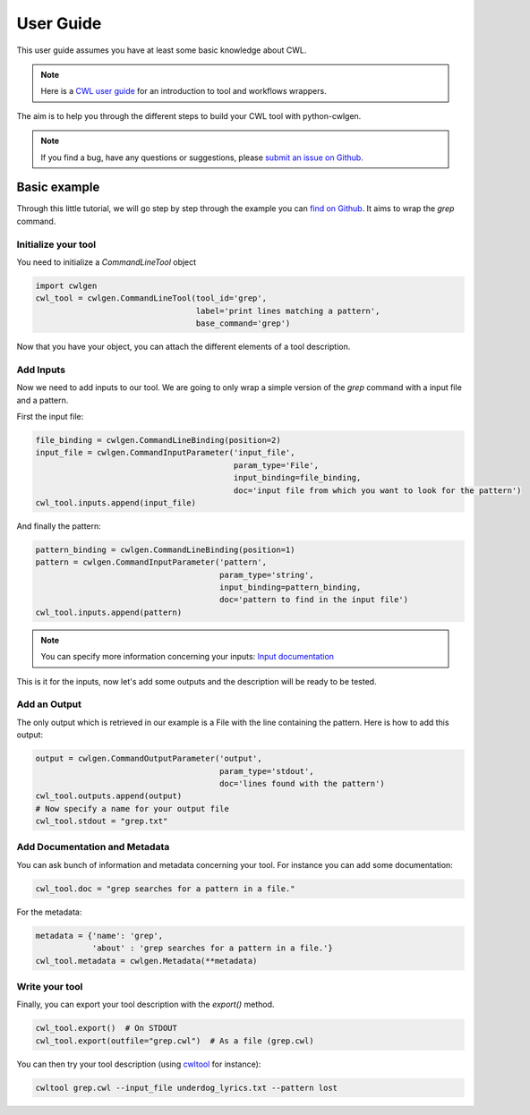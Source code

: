 .. python-cwlgen - Python library for manipulation and generation of CWL tools.

.. _user_guide:

**********
User Guide
**********

This user guide assumes you have at least some basic knowledge about CWL.

.. Note::
    Here is a `CWL user guide`_ for an introduction to tool and workflows wrappers.

.. _`CWL user guide`: https://www.commonwl.org/user_guide/

The aim is to help you through the different steps to build your CWL tool with
python-cwlgen.

.. Note::
    If you find a bug, have any questions or suggestions, please `submit an issue on Github`_.

.. _`submit an issue on Github`: https://github.com/common-workflow-language/python-cwlgen/issues/new

Basic example
-------------
Through this little tutorial, we will go step by step through the example you can `find on Github`_. It aims to wrap the `grep` command.

.. _`find on Github`: https://github.com/common-workflow-language/python-cwlgen/blob/master/examples/example.py

Initialize your tool
""""""""""""""""""""

You need to initialize a `CommandLineTool` object

.. code-block:: python

    import cwlgen
    cwl_tool = cwlgen.CommandLineTool(tool_id='grep',
                                      label='print lines matching a pattern',
                                      base_command='grep')

Now that you have your object, you can attach the different elements of a tool description.

Add Inputs
""""""""""

Now we need to add inputs to our tool. We are going to only wrap a simple version of the `grep` command with a input file and a pattern.

First the input file:

.. code-block:: python

    file_binding = cwlgen.CommandLineBinding(position=2)
    input_file = cwlgen.CommandInputParameter('input_file',
                                              param_type='File',
                                              input_binding=file_binding,
                                              doc='input file from which you want to look for the pattern')
    cwl_tool.inputs.append(input_file)

And finally the pattern:

.. code-block:: python

    pattern_binding = cwlgen.CommandLineBinding(position=1)
    pattern = cwlgen.CommandInputParameter('pattern',
                                           param_type='string',
                                           input_binding=pattern_binding,
                                           doc='pattern to find in the input file')
    cwl_tool.inputs.append(pattern)

.. Note::
    You can specify more information concerning your inputs:  `Input documentation`_

.. _`Input documentation`: http://python-cwlgen.readthedocs.io/en/latest/classes.html#input-and-outputs

This is it for the inputs, now let's add some outputs and the description will be ready to be tested.

Add an Output
"""""""""""""

The only output which is retrieved in our example is a File with the line containing the pattern. Here is how to add this output:

.. code-block:: python

    output = cwlgen.CommandOutputParameter('output',
                                           param_type='stdout',
                                           doc='lines found with the pattern')
    cwl_tool.outputs.append(output)
    # Now specify a name for your output file
    cwl_tool.stdout = "grep.txt"

Add Documentation and Metadata
""""""""""""""""""""""""""""""

You can ask bunch of information and metadata concerning your tool.
For instance you can add some documentation:

.. code-block:: python

    cwl_tool.doc = "grep searches for a pattern in a file."

For the metadata:

.. code-block:: python

    metadata = {'name': 'grep',
                'about' : 'grep searches for a pattern in a file.'}
    cwl_tool.metadata = cwlgen.Metadata(**metadata)

Write your tool
"""""""""""""""

Finally, you can export your tool description with the `export()` method.

.. code-block:: python

    cwl_tool.export()  # On STDOUT
    cwl_tool.export(outfile="grep.cwl")  # As a file (grep.cwl)

You can then try your tool description (using `cwltool`_ for instance):

.. _`cwltool`: https://github.com/common-workflow-language/cwltool/

.. code-block:: bash

    cwltool grep.cwl --input_file underdog_lyrics.txt --pattern lost